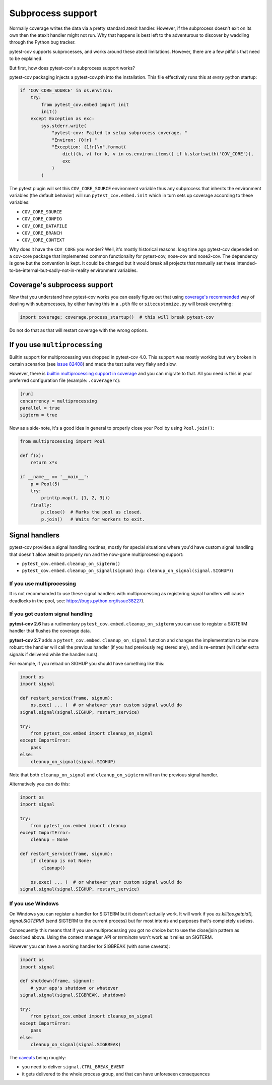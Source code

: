 ==================
Subprocess support
==================

Normally coverage writes the data via a pretty standard atexit handler. However, if the subprocess doesn't exit on its
own then the atexit handler might not run. Why that happens is best left to the adventurous to discover by waddling
through the Python bug tracker.

pytest-cov supports subprocesses, and works around these atexit limitations. However, there are a few pitfalls that need to be explained.

But first, how does pytest-cov's subprocess support works?

pytest-cov packaging injects a pytest-cov.pth into the installation. This file effectively runs this at *every* python startup:

.. code-block:: python

    if 'COV_CORE_SOURCE' in os.environ:
        try:
            from pytest_cov.embed import init
            init()
        except Exception as exc:
            sys.stderr.write(
                "pytest-cov: Failed to setup subprocess coverage. "
                "Environ: {0!r} "
                "Exception: {1!r}\n".format(
                    dict((k, v) for k, v in os.environ.items() if k.startswith('COV_CORE')),
                    exc
                )
            )

The pytest plugin will set this ``COV_CORE_SOURCE`` environment variable thus any subprocess that inherits the environment variables
(the default behavior) will run ``pytest_cov.embed.init`` which in turn sets up coverage according to these variables:

* ``COV_CORE_SOURCE``
* ``COV_CORE_CONFIG``
* ``COV_CORE_DATAFILE``
* ``COV_CORE_BRANCH``
* ``COV_CORE_CONTEXT``

Why does it have the ``COV_CORE`` you wonder? Well, it's mostly historical reasons: long time ago pytest-cov depended on a cov-core package
that implemented common functionality for pytest-cov, nose-cov and nose2-cov. The dependency is gone but the convention is kept. It could
be changed but it would break all projects that manually set these intended-to-be-internal-but-sadly-not-in-reality environment variables.

Coverage's subprocess support
=============================

Now that you understand how pytest-cov works you can easily figure out that using
`coverage's recommended <https://coverage.readthedocs.io/en/latest/subprocess.html>`_ way of dealing with subprocesses,
by either having this in a ``.pth`` file or ``sitecustomize.py`` will break everything:

.. code-block::

    import coverage; coverage.process_startup()  # this will break pytest-cov

Do not do that as that will restart coverage with the wrong options.

If you use ``multiprocessing``
==============================

Builtin support for multiprocessing was dropped in pytest-cov 4.0.
This support was mostly working but very broken in certain scenarios (see `issue 82408 <https://github.com/python/cpython/issues/82408>`_)
and made the test suite very flaky and slow.

However, there is `builtin multiprocessing support in coverage <https://coverage.readthedocs.io/en/latest/config.html#run-concurrency>`_
and you can migrate to that. All you need is this in your preferred configuration file (example: ``.coveragerc``):

.. code-block:: ini

    [run]
    concurrency = multiprocessing
    parallel = true
    sigterm = true

Now as a side-note, it's a good idea in general to properly close your Pool by using ``Pool.join()``:

.. code-block:: python

    from multiprocessing import Pool

    def f(x):
        return x*x

    if __name__ == '__main__':
        p = Pool(5)
        try:
            print(p.map(f, [1, 2, 3]))
        finally:
            p.close()  # Marks the pool as closed.
            p.join()   # Waits for workers to exit.


.. _cleanup_on_sigterm:

Signal handlers
===============

pytest-cov provides a signal handling routines, mostly for special situations where you'd have custom signal handling that doesn't
allow atexit to properly run and the now-gone multiprocessing support:

* ``pytest_cov.embed.cleanup_on_sigterm()``
* ``pytest_cov.embed.cleanup_on_signal(signum)`` (e.g.: ``cleanup_on_signal(signal.SIGHUP)``)

If you use multiprocessing
--------------------------

It is not recommanded to use these signal handlers with multiprocessing as registering signal handlers will cause deadlocks in the pool,
see: https://bugs.python.org/issue38227).

If you got custom signal handling
---------------------------------

**pytest-cov 2.6** has a rudimentary ``pytest_cov.embed.cleanup_on_sigterm`` you can use to register a SIGTERM handler
that flushes the coverage data.

**pytest-cov 2.7** adds a ``pytest_cov.embed.cleanup_on_signal`` function and changes the implementation to be more
robust: the handler will call the previous handler (if you had previously registered any), and is re-entrant (will
defer extra signals if delivered while the handler runs).

For example, if you reload on SIGHUP you should have something like this:

.. code-block:: python

    import os
    import signal

    def restart_service(frame, signum):
        os.exec( ... )  # or whatever your custom signal would do
    signal.signal(signal.SIGHUP, restart_service)

    try:
        from pytest_cov.embed import cleanup_on_signal
    except ImportError:
        pass
    else:
        cleanup_on_signal(signal.SIGHUP)

Note that both ``cleanup_on_signal`` and ``cleanup_on_sigterm`` will run the previous signal handler.

Alternatively you can do this:

.. code-block:: python

    import os
    import signal

    try:
        from pytest_cov.embed import cleanup
    except ImportError:
        cleanup = None

    def restart_service(frame, signum):
        if cleanup is not None:
            cleanup()

        os.exec( ... )  # or whatever your custom signal would do
    signal.signal(signal.SIGHUP, restart_service)

If you use Windows
------------------

On Windows you can register a handler for SIGTERM but it doesn't actually work. It will work if you
`os.kill(os.getpid(), signal.SIGTERM)` (send SIGTERM to the current process) but for most intents and purposes that's
completely useless.

Consequently this means that if you use multiprocessing you got no choice but to use the close/join pattern as described
above. Using the context manager API or `terminate` won't work as it relies on SIGTERM.

However you can have a working handler for SIGBREAK (with some caveats):

.. code-block:: python

    import os
    import signal

    def shutdown(frame, signum):
        # your app's shutdown or whatever
    signal.signal(signal.SIGBREAK, shutdown)

    try:
        from pytest_cov.embed import cleanup_on_signal
    except ImportError:
        pass
    else:
        cleanup_on_signal(signal.SIGBREAK)

The `caveats <https://stefan.sofa-rockers.org/2013/08/15/handling-sub-process-hierarchies-python-linux-os-x/>`_ being
roughly:

* you need to deliver ``signal.CTRL_BREAK_EVENT``
* it gets delivered to the whole process group, and that can have unforeseen consequences
